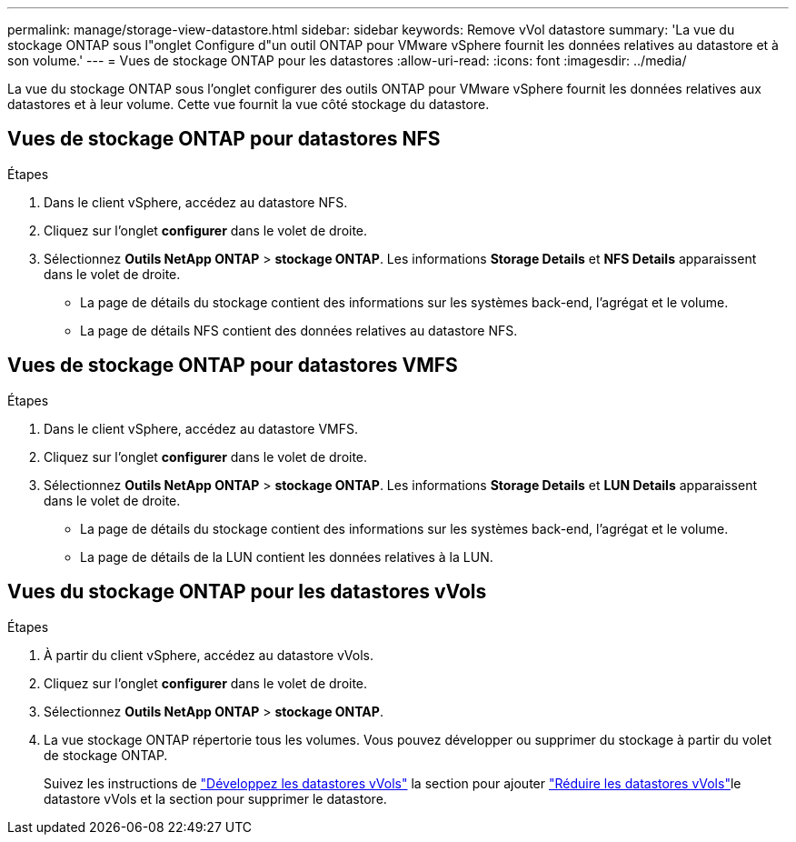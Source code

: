 ---
permalink: manage/storage-view-datastore.html 
sidebar: sidebar 
keywords: Remove vVol datastore 
summary: 'La vue du stockage ONTAP sous l"onglet Configure d"un outil ONTAP pour VMware vSphere fournit les données relatives au datastore et à son volume.' 
---
= Vues de stockage ONTAP pour les datastores
:allow-uri-read: 
:icons: font
:imagesdir: ../media/


[role="lead"]
La vue du stockage ONTAP sous l'onglet configurer des outils ONTAP pour VMware vSphere fournit les données relatives aux datastores et à leur volume. Cette vue fournit la vue côté stockage du datastore.



== Vues de stockage ONTAP pour datastores NFS

.Étapes
. Dans le client vSphere, accédez au datastore NFS.
. Cliquez sur l'onglet *configurer* dans le volet de droite.
. Sélectionnez *Outils NetApp ONTAP* > *stockage ONTAP*. Les informations *Storage Details* et *NFS Details* apparaissent dans le volet de droite.
+
** La page de détails du stockage contient des informations sur les systèmes back-end, l'agrégat et le volume.
** La page de détails NFS contient des données relatives au datastore NFS.






== Vues de stockage ONTAP pour datastores VMFS

.Étapes
. Dans le client vSphere, accédez au datastore VMFS.
. Cliquez sur l'onglet *configurer* dans le volet de droite.
. Sélectionnez *Outils NetApp ONTAP* > *stockage ONTAP*. Les informations *Storage Details* et *LUN Details* apparaissent dans le volet de droite.
+
** La page de détails du stockage contient des informations sur les systèmes back-end, l'agrégat et le volume.
** La page de détails de la LUN contient les données relatives à la LUN.






== Vues du stockage ONTAP pour les datastores vVols

.Étapes
. À partir du client vSphere, accédez au datastore vVols.
. Cliquez sur l'onglet *configurer* dans le volet de droite.
. Sélectionnez *Outils NetApp ONTAP* > *stockage ONTAP*.
. La vue stockage ONTAP répertorie tous les volumes. Vous pouvez développer ou supprimer du stockage à partir du volet de stockage ONTAP.
+
Suivez les instructions de link:../manage/expand-storage-of-vvol-datastore.html["Développez les datastores vVols"] la section pour ajouter link:../manage/remove-storage-from-a-vvols-datastore.html["Réduire les datastores vVols"]le datastore vVols et  la section pour supprimer le datastore.


